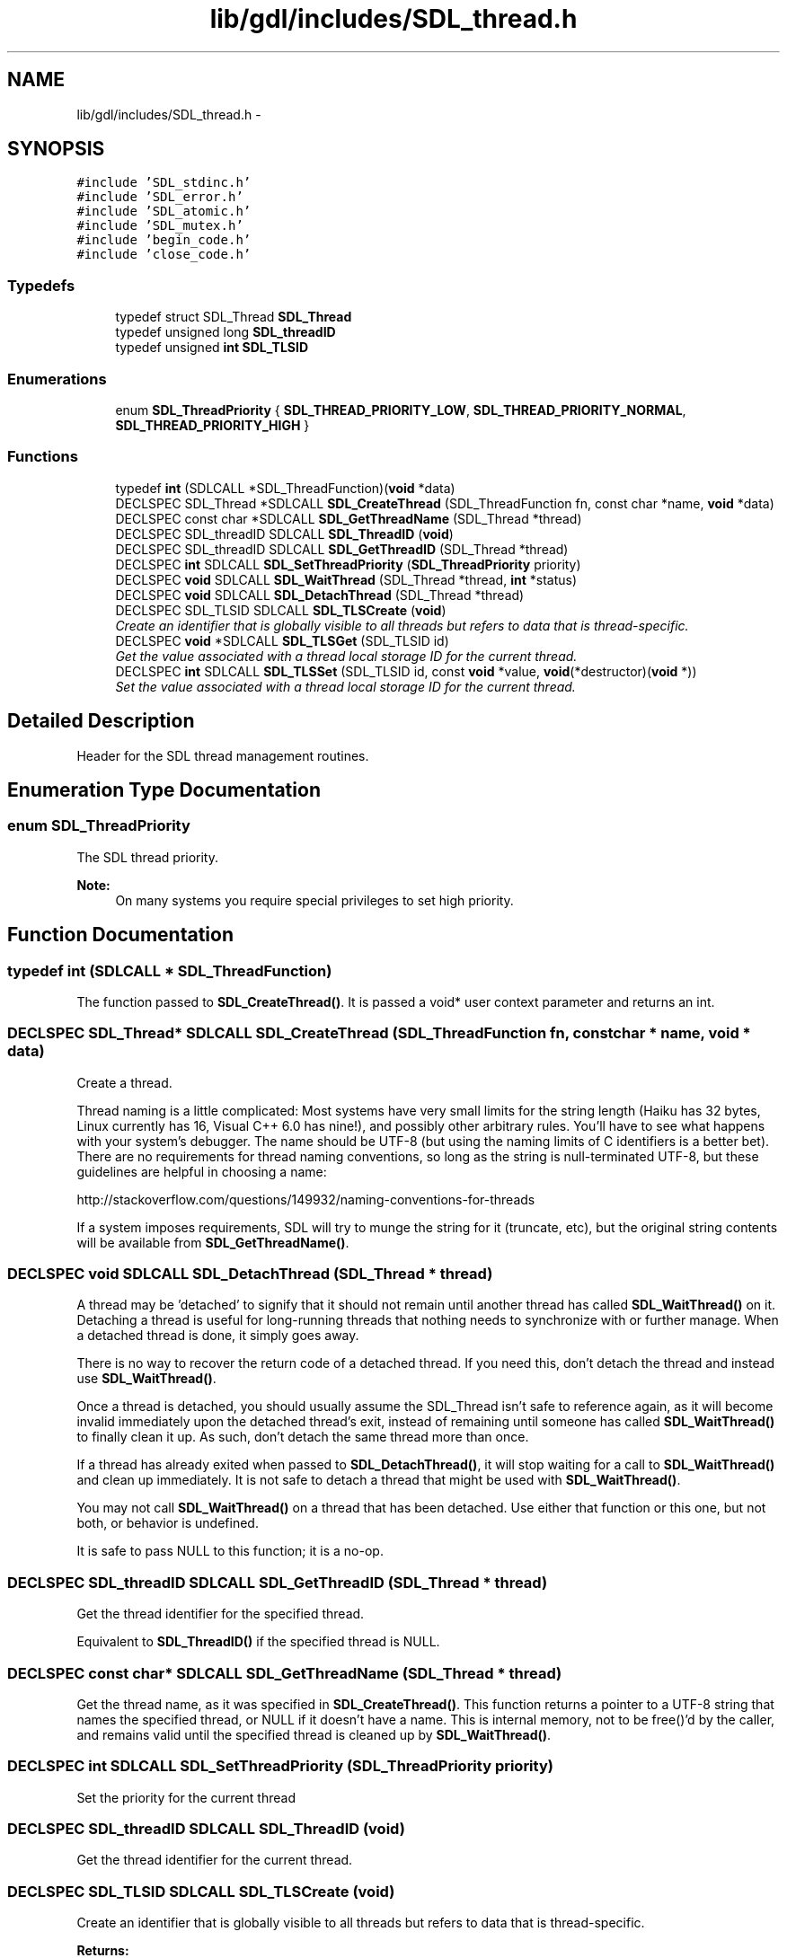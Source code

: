 .TH "lib/gdl/includes/SDL_thread.h" 3 "Sun Jun 7 2015" "Version 0.42" "cpp_bomberman" \" -*- nroff -*-
.ad l
.nh
.SH NAME
lib/gdl/includes/SDL_thread.h \- 
.SH SYNOPSIS
.br
.PP
\fC#include 'SDL_stdinc\&.h'\fP
.br
\fC#include 'SDL_error\&.h'\fP
.br
\fC#include 'SDL_atomic\&.h'\fP
.br
\fC#include 'SDL_mutex\&.h'\fP
.br
\fC#include 'begin_code\&.h'\fP
.br
\fC#include 'close_code\&.h'\fP
.br

.SS "Typedefs"

.in +1c
.ti -1c
.RI "typedef struct SDL_Thread \fBSDL_Thread\fP"
.br
.ti -1c
.RI "typedef unsigned long \fBSDL_threadID\fP"
.br
.ti -1c
.RI "typedef unsigned \fBint\fP \fBSDL_TLSID\fP"
.br
.in -1c
.SS "Enumerations"

.in +1c
.ti -1c
.RI "enum \fBSDL_ThreadPriority\fP { \fBSDL_THREAD_PRIORITY_LOW\fP, \fBSDL_THREAD_PRIORITY_NORMAL\fP, \fBSDL_THREAD_PRIORITY_HIGH\fP }"
.br
.in -1c
.SS "Functions"

.in +1c
.ti -1c
.RI "typedef \fBint\fP (SDLCALL *SDL_ThreadFunction)(\fBvoid\fP *data)"
.br
.ti -1c
.RI "DECLSPEC SDL_Thread *SDLCALL \fBSDL_CreateThread\fP (SDL_ThreadFunction fn, const char *name, \fBvoid\fP *data)"
.br
.ti -1c
.RI "DECLSPEC const char *SDLCALL \fBSDL_GetThreadName\fP (SDL_Thread *thread)"
.br
.ti -1c
.RI "DECLSPEC SDL_threadID SDLCALL \fBSDL_ThreadID\fP (\fBvoid\fP)"
.br
.ti -1c
.RI "DECLSPEC SDL_threadID SDLCALL \fBSDL_GetThreadID\fP (SDL_Thread *thread)"
.br
.ti -1c
.RI "DECLSPEC \fBint\fP SDLCALL \fBSDL_SetThreadPriority\fP (\fBSDL_ThreadPriority\fP priority)"
.br
.ti -1c
.RI "DECLSPEC \fBvoid\fP SDLCALL \fBSDL_WaitThread\fP (SDL_Thread *thread, \fBint\fP *status)"
.br
.ti -1c
.RI "DECLSPEC \fBvoid\fP SDLCALL \fBSDL_DetachThread\fP (SDL_Thread *thread)"
.br
.ti -1c
.RI "DECLSPEC SDL_TLSID SDLCALL \fBSDL_TLSCreate\fP (\fBvoid\fP)"
.br
.RI "\fICreate an identifier that is globally visible to all threads but refers to data that is thread-specific\&. \fP"
.ti -1c
.RI "DECLSPEC \fBvoid\fP *SDLCALL \fBSDL_TLSGet\fP (SDL_TLSID id)"
.br
.RI "\fIGet the value associated with a thread local storage ID for the current thread\&. \fP"
.ti -1c
.RI "DECLSPEC \fBint\fP SDLCALL \fBSDL_TLSSet\fP (SDL_TLSID id, const \fBvoid\fP *value, \fBvoid\fP(*destructor)(\fBvoid\fP *))"
.br
.RI "\fISet the value associated with a thread local storage ID for the current thread\&. \fP"
.in -1c
.SH "Detailed Description"
.PP 
Header for the SDL thread management routines\&. 
.SH "Enumeration Type Documentation"
.PP 
.SS "enum \fBSDL_ThreadPriority\fP"
The SDL thread priority\&.
.PP
\fBNote:\fP
.RS 4
On many systems you require special privileges to set high priority\&. 
.RE
.PP

.SH "Function Documentation"
.PP 
.SS "typedef int (SDLCALL * SDL_ThreadFunction)"
The function passed to \fBSDL_CreateThread()\fP\&. It is passed a void* user context parameter and returns an int\&. 
.SS "DECLSPEC SDL_Thread* SDLCALL SDL_CreateThread (SDL_ThreadFunction fn, const char * name, \fBvoid\fP * data)"
Create a thread\&.
.PP
Thread naming is a little complicated: Most systems have very small limits for the string length (Haiku has 32 bytes, Linux currently has 16, Visual C++ 6\&.0 has nine!), and possibly other arbitrary rules\&. You'll have to see what happens with your system's debugger\&. The name should be UTF-8 (but using the naming limits of C identifiers is a better bet)\&. There are no requirements for thread naming conventions, so long as the string is null-terminated UTF-8, but these guidelines are helpful in choosing a name:
.PP
http://stackoverflow.com/questions/149932/naming-conventions-for-threads
.PP
If a system imposes requirements, SDL will try to munge the string for it (truncate, etc), but the original string contents will be available from \fBSDL_GetThreadName()\fP\&. 
.SS "DECLSPEC \fBvoid\fP SDLCALL SDL_DetachThread (SDL_Thread * thread)"
A thread may be 'detached' to signify that it should not remain until another thread has called \fBSDL_WaitThread()\fP on it\&. Detaching a thread is useful for long-running threads that nothing needs to synchronize with or further manage\&. When a detached thread is done, it simply goes away\&.
.PP
There is no way to recover the return code of a detached thread\&. If you need this, don't detach the thread and instead use \fBSDL_WaitThread()\fP\&.
.PP
Once a thread is detached, you should usually assume the SDL_Thread isn't safe to reference again, as it will become invalid immediately upon the detached thread's exit, instead of remaining until someone has called \fBSDL_WaitThread()\fP to finally clean it up\&. As such, don't detach the same thread more than once\&.
.PP
If a thread has already exited when passed to \fBSDL_DetachThread()\fP, it will stop waiting for a call to \fBSDL_WaitThread()\fP and clean up immediately\&. It is not safe to detach a thread that might be used with \fBSDL_WaitThread()\fP\&.
.PP
You may not call \fBSDL_WaitThread()\fP on a thread that has been detached\&. Use either that function or this one, but not both, or behavior is undefined\&.
.PP
It is safe to pass NULL to this function; it is a no-op\&. 
.SS "DECLSPEC SDL_threadID SDLCALL SDL_GetThreadID (SDL_Thread * thread)"
Get the thread identifier for the specified thread\&.
.PP
Equivalent to \fBSDL_ThreadID()\fP if the specified thread is NULL\&. 
.SS "DECLSPEC const char* SDLCALL SDL_GetThreadName (SDL_Thread * thread)"
Get the thread name, as it was specified in \fBSDL_CreateThread()\fP\&. This function returns a pointer to a UTF-8 string that names the specified thread, or NULL if it doesn't have a name\&. This is internal memory, not to be free()'d by the caller, and remains valid until the specified thread is cleaned up by \fBSDL_WaitThread()\fP\&. 
.SS "DECLSPEC \fBint\fP SDLCALL SDL_SetThreadPriority (\fBSDL_ThreadPriority\fP priority)"
Set the priority for the current thread 
.SS "DECLSPEC SDL_threadID SDLCALL SDL_ThreadID (\fBvoid\fP)"
Get the thread identifier for the current thread\&. 
.SS "DECLSPEC SDL_TLSID SDLCALL SDL_TLSCreate (\fBvoid\fP)"

.PP
Create an identifier that is globally visible to all threads but refers to data that is thread-specific\&. 
.PP
\fBReturns:\fP
.RS 4
The newly created thread local storage identifier, or 0 on error
.RE
.PP
.PP
.nf
1 static SDL_SpinLock tls_lock;
2 static SDL_TLSID thread_local_storage;
3 
4 void SetMyThreadData(void *value)
5 {
6     if (!thread_local_storage) {
7         SDL_AtomicLock(&tls_lock);
8         if (!thread_local_storage) {
9             thread_local_storage = SDL_TLSCreate();
10         }
11         SDL_AtomicUnLock(&tls_lock);
12     }
13     SDL_TLSSet(thread_local_storage, value);
14 }
15 
16 void *GetMyThreadData(void)
17 {
18     return SDL_TLSGet(thread_local_storage);
19 }
.fi
.PP
.PP
\fBSee also:\fP
.RS 4
\fBSDL_TLSGet()\fP 
.PP
\fBSDL_TLSSet()\fP 
.RE
.PP

.SS "DECLSPEC \fBvoid\fP* SDLCALL SDL_TLSGet (SDL_TLSID id)"

.PP
Get the value associated with a thread local storage ID for the current thread\&. 
.PP
\fBParameters:\fP
.RS 4
\fIid\fP The thread local storage ID
.RE
.PP
\fBReturns:\fP
.RS 4
The value associated with the ID for the current thread, or NULL if no value has been set\&.
.RE
.PP
\fBSee also:\fP
.RS 4
\fBSDL_TLSCreate()\fP 
.PP
\fBSDL_TLSSet()\fP 
.RE
.PP

.SS "DECLSPEC \fBint\fP SDLCALL SDL_TLSSet (SDL_TLSID id, const \fBvoid\fP * value, \fBvoid\fP(*)(\fBvoid\fP *) destructor)"

.PP
Set the value associated with a thread local storage ID for the current thread\&. 
.PP
\fBParameters:\fP
.RS 4
\fIid\fP The thread local storage ID 
.br
\fIvalue\fP The value to associate with the ID for the current thread 
.br
\fIdestructor\fP A function called when the thread exits, to free the value\&.
.RE
.PP
\fBReturns:\fP
.RS 4
0 on success, -1 on error
.RE
.PP
\fBSee also:\fP
.RS 4
\fBSDL_TLSCreate()\fP 
.PP
\fBSDL_TLSGet()\fP 
.RE
.PP

.SS "DECLSPEC \fBvoid\fP SDLCALL SDL_WaitThread (SDL_Thread * thread, \fBint\fP * status)"
Wait for a thread to finish\&. Threads that haven't been detached will remain (as a 'zombie') until this function cleans them up\&. Not doing so is a resource leak\&.
.PP
Once a thread has been cleaned up through this function, the SDL_Thread that references it becomes invalid and should not be referenced again\&. As such, only one thread may call \fBSDL_WaitThread()\fP on another\&.
.PP
The return code for the thread function is placed in the area pointed to by \fCstatus\fP, if \fCstatus\fP is not NULL\&.
.PP
You may not wait on a thread that has been used in a call to \fBSDL_DetachThread()\fP\&. Use either that function or this one, but not both, or behavior is undefined\&.
.PP
It is safe to pass NULL to this function; it is a no-op\&. 
.SH "Author"
.PP 
Generated automatically by Doxygen for cpp_bomberman from the source code\&.
